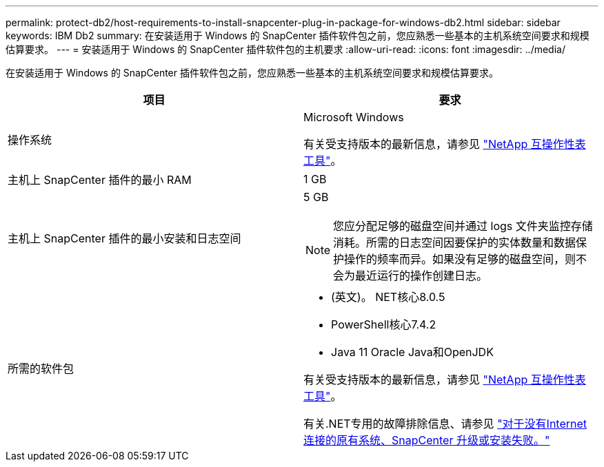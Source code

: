 ---
permalink: protect-db2/host-requirements-to-install-snapcenter-plug-in-package-for-windows-db2.html 
sidebar: sidebar 
keywords: IBM Db2 
summary: 在安装适用于 Windows 的 SnapCenter 插件软件包之前，您应熟悉一些基本的主机系统空间要求和规模估算要求。 
---
= 安装适用于 Windows 的 SnapCenter 插件软件包的主机要求
:allow-uri-read: 
:icons: font
:imagesdir: ../media/


[role="lead"]
在安装适用于 Windows 的 SnapCenter 插件软件包之前，您应熟悉一些基本的主机系统空间要求和规模估算要求。

|===
| 项目 | 要求 


 a| 
操作系统
 a| 
Microsoft Windows

有关受支持版本的最新信息，请参见 https://imt.netapp.com/matrix/imt.jsp?components=121074;&solution=1258&isHWU&src=IMT["NetApp 互操作性表工具"^]。



 a| 
主机上 SnapCenter 插件的最小 RAM
 a| 
1 GB



 a| 
主机上 SnapCenter 插件的最小安装和日志空间
 a| 
5 GB


NOTE: 您应分配足够的磁盘空间并通过 logs 文件夹监控存储消耗。所需的日志空间因要保护的实体数量和数据保护操作的频率而异。如果没有足够的磁盘空间，则不会为最近运行的操作创建日志。



 a| 
所需的软件包
 a| 
* (英文)。 NET核心8.0.5
* PowerShell核心7.4.2
* Java 11 Oracle Java和OpenJDK


有关受支持版本的最新信息，请参见 https://imt.netapp.com/matrix/imt.jsp?components=121074;&solution=1258&isHWU&src=IMT["NetApp 互操作性表工具"^]。

有关.NET专用的故障排除信息、请参见 https://kb.netapp.com/mgmt/SnapCenter/SnapCenter_upgrade_or_install_fails_with_This_KB_is_not_related_to_the_OS["对于没有Internet连接的原有系统、SnapCenter 升级或安装失败。"]

|===